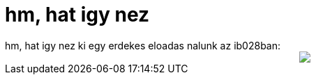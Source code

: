 = hm, hat igy nez

:slug: hm_hat_igy_nez
:category: regi
:tags: hu
:date: 2006-09-14T22:59:42Z
++++
hm, hat igy nez ki egy erdekes eloadas nalunk az ib028ban:<br /><div style="text-align: center;"><img src="/pic/ib028-rotfl.jpg" /><br />   </div>
++++
